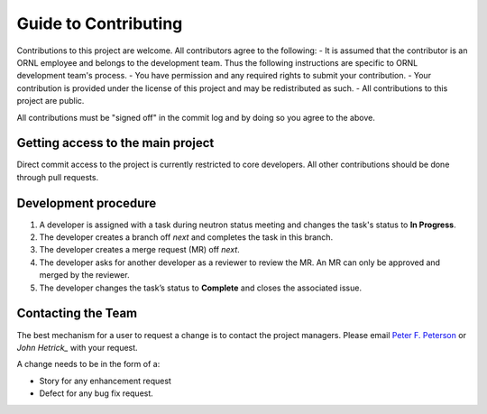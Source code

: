 Guide to Contributing
=====================

Contributions to this project are welcome. All contributors agree to the following:
- It is assumed that the contributor is an ORNL employee and belongs to the development team.  Thus the following instructions are specific to ORNL development team's process.
- You have permission and any required rights to submit your contribution.
- Your contribution is provided under the license of this project and may be redistributed as such.
- All contributions to this project are public.

All contributions must be "signed off" in the commit log and by doing so you agree to the above.

Getting access to the main project
----------------------------------
Direct commit access to the project is currently restricted to core developers.
All other contributions should be done through pull requests.


Development procedure
---------------------

1. A developer is assigned with a task during neutron status meeting and changes the task's status to **In Progress**.
2. The developer creates a branch off *next* and completes the task in this branch.
3. The developer creates a merge request (MR) off *next*.
4. The developer asks for another developer as a reviewer to review the MR.  An MR can only be approved and merged by the reviewer.
5. The developer changes the task’s status to **Complete** and closes the associated issue.


Contacting the Team
-------------------
The best mechanism for a user to request a change is to contact the project managers.
Please email `Peter F. Peterson`_  or `John Hetrick_` with your request.

.. _Peter F. Peterson: petersonpf@ornl.gov

.. _John Hetrick: hetrickjm@ornl.gov

A change needs to be in the form of a:

- Story for any enhancement request
- Defect for any bug fix request.
